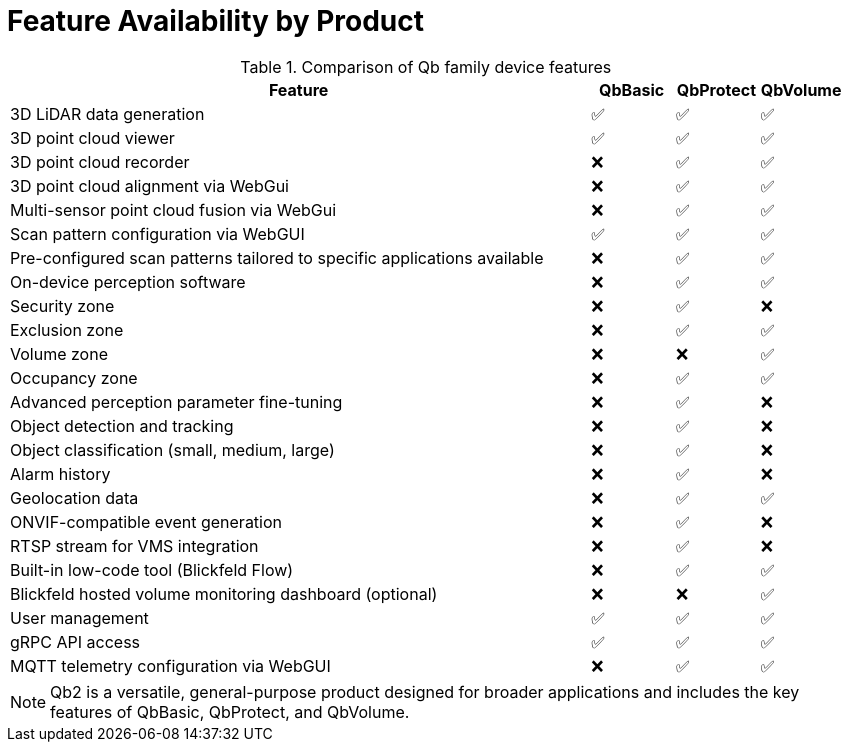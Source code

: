 = Feature Availability by Product

.Comparison of Qb family device features
[width="100%",cols="70%,10%,10%,10%",options="header",]
|===
| Feature |QbBasic |QbProtect |QbVolume
|3D LiDAR data generation |✅ |✅ |✅

|3D point cloud viewer |✅ |✅ |✅

|3D point cloud recorder |❌ |✅ |✅

|3D point cloud alignment via WebGui |❌ |✅ |✅

|Multi-sensor point cloud fusion via WebGui |❌ |✅ |✅

|Scan pattern configuration via WebGUI |✅ |✅ |✅

|Pre-configured scan patterns tailored to specific applications
available |❌ |✅ |✅

|On-device perception software |❌ |✅ |✅

|Security zone |❌ |✅ |❌

|Exclusion zone |❌ |✅ |✅

|Volume zone |❌ |❌ |✅

|Occupancy zone |❌ |✅ |✅

|Advanced perception parameter fine-tuning |❌ |✅ |❌

|Object detection and tracking |❌ |✅ |❌

|Object classification (small, medium, large) |❌ |✅ |❌

|Alarm history |❌ |✅ |❌

|Geolocation data |❌ |✅ |✅

|ONVIF-compatible event generation |❌ |✅ |❌

|RTSP stream for VMS integration |❌ |✅ |❌

|Built-in low-code tool (Blickfeld Flow) |❌ |✅ |✅

|Blickfeld hosted volume monitoring dashboard (optional) |❌ |❌ |✅

|User management |✅ |✅ |✅

|gRPC API access |✅ |✅ |✅

|MQTT telemetry configuration via WebGUI |❌ |✅ |✅
|===

NOTE: Qb2 is a versatile, general-purpose product designed for broader applications and includes the key features of QbBasic, QbProtect, and QbVolume.
